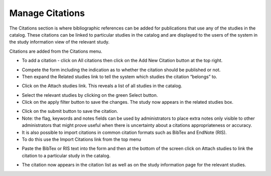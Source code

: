 ============
Manage Citations
============

The Citations section is where bibliographic references can be added for publications that use any of the studies in the catalog. These citations can be linked to particular studies in the catalog and are displayed to the users of the system in the study information view of the relevant study.

Citations are added from the Citations menu.

.. image:: ../images/citation-menu.png

* To add a citation - click on All citations then click on the Add New Citation button at the top right.

.. image:: ../images/all-citations.png

*	Compete the form including the indication as to whether the citation should be published or not.

*	Then expand the Related studies link to tell the system which studies the citation “belongs” to.

.. image:: ../images/attach-studies.png

* Click  on the Attach studies link. This reveals a list of all studies in the catalog. 
 
.. image:: ../images/attach-studies-link.png

*	Select the relevant studies by clicking on the green Select button.

*	Click on the apply filter button to save the changes. The study now appears in the related studies box.

.. image:: ../images/apply-filter.png
 
*	Click on the submit button to save the citation.

*	Note: the flag, keywords and notes fields can be used by administrators to place extra notes only visible to other administrators  that might prove useful when there is uncertainty about a citations appropriateness or accuracy.    

*	It is also possible to import citations in common citation formats such as BibTex and EndNote (RIS).

*	To do this use the Import Citations link from the top menu

.. image:: ../images/import-citations.png

*	Paste the BibTex or RIS text into the form and then at the bottom of the screen click on Attach studies to link the citation to a particular study in the catalog.

.. image:: ../images/import-citations-bibtex-ris.png
 
*	The citation now appears in the citation list as well as on the study information page for the relevant studies.

.. image:: ../images/citations-list.png

